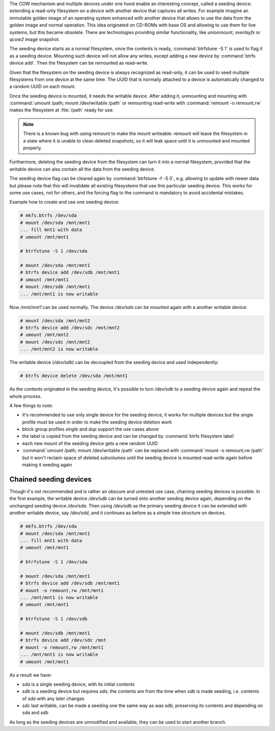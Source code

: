The COW mechanism and multiple devices under one hood enable an interesting
concept, called a seeding device: extending a read-only filesystem on a
device with another device that captures all writes. For example
imagine an immutable golden image of an operating system enhanced with another
device that allows to use the data from the golden image and normal operation.
This idea originated on CD-ROMs with base OS and allowing to use them for live
systems, but this became obsolete. There are technologies providing similar
functionality, like *unionmount*, *overlayfs* or *qcow2* image snapshot.

The seeding device starts as a normal filesystem, once the contents is ready,
:command:`btrfstune -S 1` is used to flag it as a seeding device. Mounting such device
will not allow any writes, except adding a new device by :command:`btrfs device add`.
Then the filesystem can be remounted as read-write.

Given that the filesystem on the seeding device is always recognized as
read-only, it can be used to seed multiple filesystems from one device at the
same time. The UUID that is normally attached to a device is automatically
changed to a random UUID on each mount.

Once the seeding device is mounted, it needs the writable device. After adding
it, unmounting and mounting with :command:`umount /path; mount /dev/writable
/path` or remounting read-write with :command:`remount -o remount,rw` makes the
filesystem at :file:`/path` ready for use.

.. note::

        There is a known bug with using remount to make the mount writeable:
        remount will leave the filesystem in a state where it is unable to
        clean deleted snapshots, so it will leak space until it is unmounted
        and mounted properly.

Furthermore, deleting the seeding device from the filesystem can turn it into
a normal filesystem, provided that the writable device can also contain all the
data from the seeding device.

The seeding device flag can be cleared again by :command:`btrfstune -f -S 0`, e.g.
allowing to update with newer data but please note that this will invalidate
all existing filesystems that use this particular seeding device. This works
for some use cases, not for others, and the forcing flag to the command is
mandatory to avoid accidental mistakes.

Example how to create and use one seeding device:

.. code-block:: bash

        # mkfs.btrfs /dev/sda
        # mount /dev/sda /mnt/mnt1
        ... fill mnt1 with data
        # umount /mnt/mnt1

        # btrfstune -S 1 /dev/sda

        # mount /dev/sda /mnt/mnt1
        # btrfs device add /dev/sdb /mnt/mnt1
        # umount /mnt/mnt1
        # mount /dev/sdb /mnt/mnt1
        ... /mnt/mnt1 is now writable

Now */mnt/mnt1* can be used normally. The device */dev/sda* can be mounted
again with a another writable device:

.. code-block:: bash

        # mount /dev/sda /mnt/mnt2
        # btrfs device add /dev/sdc /mnt/mnt2
        # umount /mnt/mnt2
        # mount /dev/sdc /mnt/mnt2
        ... /mnt/mnt2 is now writable

The writable device (*/dev/sdb*) can be decoupled from the seeding device and
used independently:

.. code-block:: bash

        # btrfs device delete /dev/sda /mnt/mnt1

As the contents originated in the seeding device, it's possible to turn
*/dev/sdb* to a seeding device again and repeat the whole process.

A few things to note:

* it's recommended to use only single device for the seeding device, it works
  for multiple devices but the *single* profile must be used in order to make
  the seeding device deletion work
* block group profiles *single* and *dup* support the use cases above
* the label is copied from the seeding device and can be changed by :command:`btrfs filesystem label`
* each new mount of the seeding device gets a new random UUID
* :command:`umount /path; mount /dev/writable /path` can be replaced with
  :command:`mount -o remount,rw /path`
  but it won't reclaim space of deleted subvolumes until the seeding device
  is mounted read-write again before making it seeding again

Chained seeding devices
^^^^^^^^^^^^^^^^^^^^^^^

Though it's not recommended and is rather an obscure and untested use case,
chaining seeding devices is possible. In the first example, the writable device
*/dev/sdb* can be turned onto another seeding device again, depending on the
unchanged seeding device */dev/sda*. Then using */dev/sdb* as the primary
seeding device it can be extended with another writable device, say */dev/sdd*,
and it continues as before as a simple tree structure on devices.

.. code-block:: bash

        # mkfs.btrfs /dev/sda
        # mount /dev/sda /mnt/mnt1
        ... fill mnt1 with data
        # umount /mnt/mnt1

        # btrfstune -S 1 /dev/sda

        # mount /dev/sda /mnt/mnt1
        # btrfs device add /dev/sdb /mnt/mnt1
        # mount -o remount,rw /mnt/mnt1
        ... /mnt/mnt1 is now writable
        # umount /mnt/mnt1

        # btrfstune -S 1 /dev/sdb

        # mount /dev/sdb /mnt/mnt1
        # btrfs device add /dev/sdc /mnt
        # mount -o remount,rw /mnt/mnt1
        ... /mnt/mnt1 is now writable
        # umount /mnt/mnt1

As a result we have:

* *sda* is a single seeding device, with its initial contents
* *sdb* is a seeding device but requires *sda*, the contents are from the time
  when *sdb* is made seeding, i.e. contents of *sda* with any later changes
* *sdc* last writable, can be made a seeding one the same way as was *sdb*,
  preserving its contents and depending on *sda* and *sdb*

As long as the seeding devices are unmodified and available, they can be used
to start another branch.
